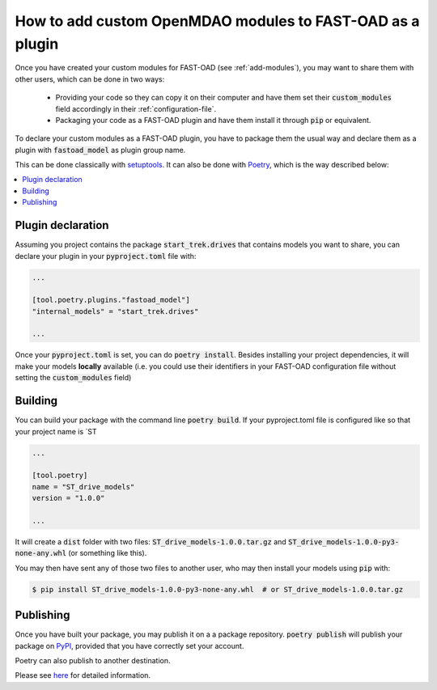 .. _add-plugin:

##########################################################
How to add custom OpenMDAO modules to FAST-OAD as a plugin
##########################################################

Once you have created your custom modules for FAST-OAD (see :ref:`add-modules`),
you may want to share them with other users, which can be done in two ways:

    - Providing your code so they can copy it on their computer and have them set their
      :code:`custom_modules` field accordingly in their :ref:`configuration-file`.
    - Packaging your code as a FAST-OAD plugin and have them install it through :code:`pip`
      or equivalent.

To declare your custom modules as a FAST-OAD plugin, you have to package them the usual way
and declare them as a plugin with :code:`fastoad_model` as plugin group name.

This can be done classically with `setuptools <https://packaging.python.org/guides/creating-and-discovering-plugins/#using-package-metadata>`_.
It can also be done with `Poetry <https://python-poetry.org>`_, which is the way described below:

.. contents::
   :local:
   :depth: 1


******************************
Plugin declaration
******************************

Assuming you project contains the package :code:`start_trek.drives` that contains
models you want to share, you can declare your plugin in your :code:`pyproject.toml`
file with:

.. code-block:: toml

    ...

    [tool.poetry.plugins."fastoad_model"]
    "internal_models" = "start_trek.drives"

    ...
Once your :code:`pyproject.toml` is set, you can do :code:`poetry install`. Besides
installing your project dependencies, it will make your models **locally** available (i.e.
you could use their identifiers in your FAST-OAD configuration file without setting
the :code:`custom_modules` field)


******************************
Building
******************************
You can build your package with the command line :code:`poetry build`.
If your pyproject.toml file is configured like so that your project name is `ST

.. code-block:: toml

    ...

    [tool.poetry]
    name = "ST_drive_models"
    version = "1.0.0"

    ...

It will create a :code:`dist` folder with two files: :code:`ST_drive_models-1.0.0.tar.gz`
and :code:`ST_drive_models-1.0.0-py3-none-any.whl` (or something like this).

You may then have sent any of those two files to another user, who may then install your models
using :code:`pip` with:

.. code-block:: shell-session

    $ pip install ST_drive_models-1.0.0-py3-none-any.whl  # or ST_drive_models-1.0.0.tar.gz

******************************
Publishing
******************************
Once you have built your package, you may publish it on a a package repository.
:code:`poetry publish` will publish your package on `PyPI <https://pypi.org>`_,
provided that you have correctly set your account.

Poetry can also publish to another destination.

Please see `here <https://python-poetry.org/docs/cli/#publish>`_ for detailed information.

